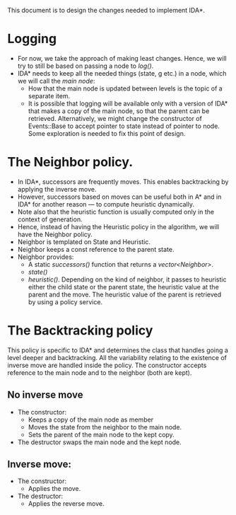 This document is to design the changes needed to implement IDA*.

* Logging
- For now, we take the approach of making least changes. Hence, we will try to still be based on passing a node to /log()/.
- IDA* needs to keep all the needed things (state, g etc.) in a node, which we will call the /main node/:
  + How that the main node is updated between levels is the topic of a separate item.
  + It is possible that logging will be available only with a version of IDA* that makes a copy of the main node, so that the parent can be retrieved. Alternatively, we might change the constructor of Events::Base to accept pointer to state instead of pointer to node. Some exploration is needed to fix this point of design.
* The Neighbor policy.
- In IDA*, successors are frequently moves. This enables backtracking by applying the inverse move.
- However, successors based on moves can be useful both in A* and in IDA* for another reason — to compute heuristic dynamically.
- Note also that the heuristic function is usually computed only in the context of generation.
- Hence, instead of having the Heuristic policy in the algorithm, we will have the Neighbor policy.
- Neighbor is templated on State and Heuristic.
- Neighbor keeps a const reference to the parent state.
- Neighbor provides:
  + A static /successors()/ function that returns a /vector<Neighbor>/.
  + /state()/
  + /heuristic()/. Depending on the kind of neighbor, it passes to heuristic either the child state or the parent state, the heuristic value at the parent and the move. The heuristic value of the parent is retrieved by using a policy service. 
* The Backtracking policy
This policy is specific to IDA* and determines the class that handles going a level deeper and backtracking. All the variability relating to the existence of inverse move are handled inside the policy. The constructor accepts reference to the main node and to the neighbor (both are kept).
** No inverse move
- The constructor:
  + Keeps a copy of the main node as member
  + Moves the state from the neighbor to the main node.
  + Sets the parent of the main node to the kept copy.
- The destructor swaps the main node and the kept node.
** Inverse move:
- The constructor:
  + Applies the move.
- The destructor:
  + Applies the reverse move.
